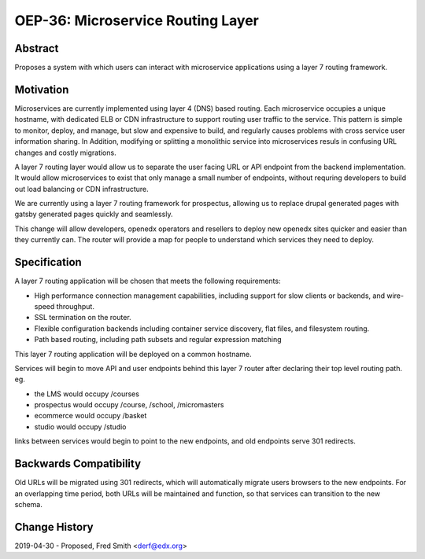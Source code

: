 ===================================
OEP-36: Microservice Routing Layer
===================================

+---------------+-------------------------------------------+
| OEP           | :doc:`oep-0036-microservice-routing-layer`|
+---------------+-------------------------------------------+
| Title         | Microservice Routing Layer                |
+---------------+-------------------------------------------+
| Last-Modified | 2019-04-25                                |
+---------------+-------------------------------------------+
| Author        | Fred Smith <derf@edx.org>           |
+---------------+-------------------------------------------+
| Arbiter       |                |
+---------------+-------------------------------------------+
| Status        | Provisional                               |
+---------------+-------------------------------------------+
| Type          | Architecture                              |
+---------------+-------------------------------------------+
| Created       | 2019-04-25                                |
+---------------+-------------------------------------------+

Abstract
========

Proposes a system with which users can interact with microservice applications
using a layer 7 routing framework. 

Motivation
==========

Microservices are currently implemented using layer 4 (DNS) based routing. Each
microservice occupies a unique hostname, with dedicated ELB or CDN 
infrastructure to support routing user traffic to the service. This pattern
is simple to monitor, deploy, and manage, but slow and expensive to build,
and regularly causes problems with cross service user information sharing. In
Addition, modifying or splitting a monolithic service into microservices resuls
in confusing URL changes and costly migrations.

A layer 7 routing layer would allow us to separate the user facing URL or API
endpoint from the backend implementation. It would allow microservices to exist
that only manage a small number of endpoints, without requring developers to 
build out load balancing or CDN infrastructure. 

We are currently using a layer 7 routing framework for prospectus, allowing
us to replace drupal generated pages with gatsby generated pages quickly and
seamlessly.

This change will allow developers, openedx operators and resellers to deploy
new openedx sites quicker and easier than they currently can.  The router
will provide a map for people to understand which services they need to deploy.


Specification
=============

A layer 7 routing application will be chosen that meets the following
requirements:

* High performance connection management capabilities, including support
  for slow clients or backends, and wire-speed throughput.
* SSL termination on the router.
* Flexible configuration backends including container service discovery,
  flat files, and filesystem routing.
* Path based routing, including path subsets and regular expression matching

This layer 7 routing application will be deployed on a common hostname.

Services will begin to move API and user endpoints behind this layer 7 router
after declaring their top level routing path. eg.

* the LMS would occupy /courses
* prospectus would occupy /course, /school, /micromasters
* ecommerce would occupy /basket
* studio would occupy /studio 

links between services would begin to point to the new endpoints, and old endpoints
serve 301 redirects.



Backwards Compatibility
=======================

Old URLs will be migrated using 301 redirects, which will automatically migrate
users browsers to the new endpoints. For an overlapping time period, both
URLs will be maintained and function, so that services can transition to the
new schema.

Change History
==============

2019-04-30 - Proposed,  Fred Smith <derf@edx.org>
